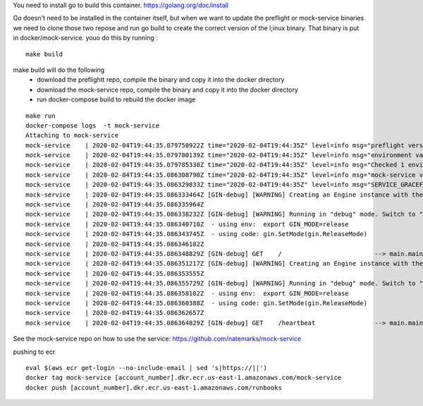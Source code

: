 You need to install go to build this container.
https://golang.org/doc/install

Go doesn't need to be installed in the container itself, but when we want to update the preflight or mock-service
binaries we need to clone those two repose and run go build to create the correct version of the l;inux binary. That binary is put in docker/mock-service.  youo do this by running :

::

    make build


make build will do the following
 - download the preflightt repo, compile the binary and copy it into the docker directory
 - download the mock-service repo, compile the binary and copy it into the docker directory
 - run docker-compose build to rebuild the docker image



::

    make run
    docker-compose logs  -t mock-service
    Attaching to mock-service
    mock-service    | 2020-02-04T19:44:35.079750922Z time="2020-02-04T19:44:35Z" level=info msg="preflight version: v0.0.9"
    mock-service    | 2020-02-04T19:44:35.079780139Z time="2020-02-04T19:44:35Z" level=info msg="environment variable found: SERVICE_GRACEFUL_SHUTDOWN_TIMEOUT = cab4e4c248583e0db85c4ac3e3a9825db6046796e5d740017fd647a9d17e47cf (sha256)"
    mock-service    | 2020-02-04T19:44:35.079785330Z time="2020-02-04T19:44:35Z" level=info msg="Checked 1 environment variables.  Finished"
    mock-service    | 2020-02-04T19:44:35.086308790Z time="2020-02-04T19:44:35Z" level=info msg="mock-service version: v0.0.3"
    mock-service    | 2020-02-04T19:44:35.086329833Z time="2020-02-04T19:44:35Z" level=info msg="SERVICE_GRACEFUL_SHUTDOWN_TIMEOUT is set to 5s"
    mock-service    | 2020-02-04T19:44:35.086333464Z [GIN-debug] [WARNING] Creating an Engine instance with the Logger and Recovery middleware already attached.
    mock-service    | 2020-02-04T19:44:35.086335964Z
    mock-service    | 2020-02-04T19:44:35.086338232Z [GIN-debug] [WARNING] Running in "debug" mode. Switch to "release" mode in production.
    mock-service    | 2020-02-04T19:44:35.086340710Z  - using env:  export GIN_MODE=release
    mock-service    | 2020-02-04T19:44:35.086343745Z  - using code: gin.SetMode(gin.ReleaseMode)
    mock-service    | 2020-02-04T19:44:35.086346182Z
    mock-service    | 2020-02-04T19:44:35.086348829Z [GIN-debug] GET    /                         --> main.main.func1 (5 handlers)
    mock-service    | 2020-02-04T19:44:35.086351217Z [GIN-debug] [WARNING] Creating an Engine instance with the Logger and Recovery middleware already attached.
    mock-service    | 2020-02-04T19:44:35.086353555Z
    mock-service    | 2020-02-04T19:44:35.086355729Z [GIN-debug] [WARNING] Running in "debug" mode. Switch to "release" mode in production.
    mock-service    | 2020-02-04T19:44:35.086358102Z  - using env:  export GIN_MODE=release
    mock-service    | 2020-02-04T19:44:35.086360388Z  - using code: gin.SetMode(gin.ReleaseMode)
    mock-service    | 2020-02-04T19:44:35.086362657Z
    mock-service    | 2020-02-04T19:44:35.086364829Z [GIN-debug] GET    /heartbeat                --> main.main.func2 (5 handlers)



See the mock-service repo on how to use the service:
https://github.com/natemarks/mock-service

pushing to ecr

::

    eval $(aws ecr get-login --no-include-email | sed 's|https://||')
    docker tag mock-service [account_number].dkr.ecr.us-east-1.amazonaws.com/mock-service
    docker push [account_number].dkr.ecr.us-east-1.amazonaws.com/runbooks

